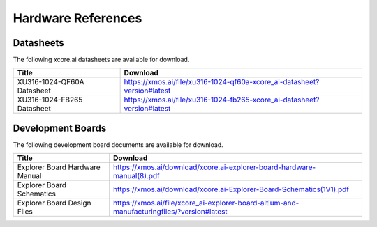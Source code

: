###################
Hardware References
###################

**********
Datasheets
**********

The following xcore.ai datasheets are available for download.

.. csv-table::
   :align: left
   :header: "Title", "Download"
   :widths: auto

   "XU316-1024-QF60A Datasheet", "https://xmos.ai/file/xu316-1024-qf60a-xcore_ai-datasheet?version#latest"
   "XU316-1024-FB265 Datasheet", "https://xmos.ai/file/xu316-1024-fb265-xcore_ai-datasheet?version#latest"

******************
Development Boards
******************

The following development board documents are available for download.

.. csv-table::
   :align: left
   :header: "Title", "Download"
   :widths: auto

   "Explorer Board Hardware Manual", "https://xmos.ai/download/xcore.ai-explorer-board-hardware-manual(8).pdf"
   "Explorer Board Schematics", "https://xmos.ai/download/xcore.ai-Explorer-Board-Schematics(1V1).pdf"
   "Explorer Board Design Files", "https://xmos.ai/file/xcore_ai-explorer-board-altium-and-manufacturingfiles/?version#latest"


